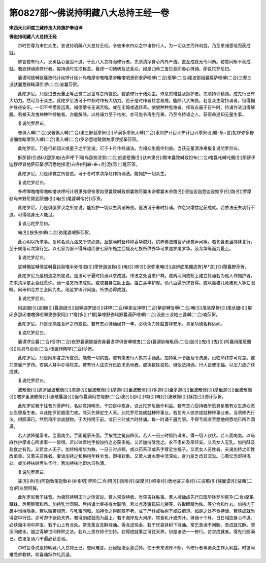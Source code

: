 第0827部～佛说持明藏八大总持王经一卷
========================================

**宋西天北印度三藏传法大师施护奉诏译**

**佛说持明藏八大总持王经**


　　尔时世尊为末世众生。宣说持明藏八大总持王经。令彼未来四众之中诸修行人。为一切众生而作利益。乃至求诸悉地而获成就。

　　佛言若有行人。发勇猛心坚固不退。于此八大总持而修行者。先须清净身心内外严洁。直至成就无令间断。若暂间断不获成就。若欲持诵而修行者。每持诵时先须称念。曩谟一切诸佛及法圣众。如是归命三宝已竟即虔心持诵。即说陀罗尼曰。

　　曩谟阿致嚩致曩致吒计姹啰计姹计乌噜摩帝噜噜摩帝睹噜呬隶弥隶萨哩嚩(二合)惹拏(二合)尾波那誐曩莫萨哩嚩(二合)三摩三没驮曩悉殿睹满怛啰(二合)波曩莎贺。

　　此陀罗尼。乃是过去无量正等正觉二足世尊之所宣说。若欲修行于诸众主。作息灾增益及拥护者。先须持诵精熟。成先行已有大功力。然可为于众生。此陀罗尼法可于中秋时作有大功力。若于是时作者持念易成。能除八大怖畏。若复众生常持诵者。恒得拥护昼夜安乐。一切不祥悉皆远离。福德增长无诸苦恼。或在王城或遇兵革。欲脱种种危难者。择取吉晨于日午时。持诵作法当得解脱。若被天龙鬼神种种持魅者。亦能解除。以持诵力至于枯树。亦可能令再生花果。乃至令持诵之人。获宿命通知无量生事。

　　复说陀罗尼曰。

　　普俱入嚩(二合)隶普俱入嚩(二合)隶三野替摩贺(引)萨满多摩贺入嚩(二合)隶帝护计目计护计目计摩贺设[繼-糸+言]抳啰弥多野设细舍睹摩贺入嚩(二合)隶入嚩(二合)罗帝悉地蹉僧左摩啰抳拏莎贺。

　　此陀罗尼。乃是行轮回义成童子之所宣说。可于十月作持诵法。为诸众生而作利益。当获无量清净果报复说陀罗尼曰。

　　酥那替(引)酥吠那那痴(去声呼下同)乌那痴涅里(二合)痴婆惹儞(引)驮末隶(引)蹉末曩致嚩致怛布(二合)噜曩吒嚩吒儞(引)那替伊迦拶啰冒地萨际拏啰珂悉地拶泥(去呼)呬[繼-糸+言]泥(同上)尾莎贺。

　　此陀罗尼。乃是缘觉之所宣说。可于冬时求清净处作持诵法。能拥护一切众生。

　　复说陀罗尼曰。

　　多啰唧噜噜唧噜吠噜吠啰吒计呬隶弥隶帝隶始隶曩致嚩致俱曩致阿曩末帝摩曩末帝路(引)隶迦娑迦悉迦娑始罗(引)路(引)罗摩驮乌末野尼颇娑颇细(引)唵(引)尾婆嚩帝(引)莎贺。

　　此陀罗尼。乃是俱胝罗汉之所宣说。能拥护一切众生离诸怖畏。是法可于春时持诵。作息灾增益定获成就。若依法无失功行不退。可得隐身无人能见。

　　复说心陀罗尼曰。

　　唵(引)按多捺嚩(二合)弥尾婆嚩酥莎贺。

　　此心明以所求事。复称名诵九洛叉所求必遂。至数满时备种种香华燃灯。供养佛法僧菩萨缘觉声闻等。若乞食者当持钵北行。至于聚落可次第行乞。以七家为限不得蓦越而彼七家所施之后福及七族所供养华可求迦罗尾罗华。及龙华等而为最上。

　　复说陀罗尼曰。

　　娑嚩儞娑嚩儞娑嚩曩目契噜半弥僧呬(引)摩贺迦波祢(引)唵(引)唧(引)隶弥隶唵(引)迦伊底尾儞虞贺[牟*含](引)蹉曩野莎贺。

　　此陀罗尼乃是预流之所宣说。是法可于夏时持诵以求成就。作法之处当求尸林。或两河间或桥上建立持诵若为他人作拥护者。先求清净童女合线贯珠。诵一洛叉所求成就。或取自身左肋上血。揾白莲华护摩。诵八百遍所求皆得。或以黑猫儿死猪死人等左眼睛。同研和合并三金同为丸。用娑罗树汁同服。所求必得成就。

　　复说陀罗尼曰。

　　阿迦细(引)迦细(引)曩迦细(引)誐拏迦罗细(引)钵啰(二合)拏那旦钵啰(二合)拏那嚩怛嚩(二合)唵(引)尾驮摩贺(引)尾驮细(引)那闭多那闭噜噜弭呬唧隶弥隶阿[口*爾]多[口*爾]拏哩野弥睹野曩谟萨哩嚩(二合)没驮三没地三婆嚩(二合)喃莎贺。

　　此陀罗尼。乃是无能胜菩萨之所宣说。若有志心持诵经其一年。必获色力殊胜吉祥安乐。具足功德名称远闻。

　　复说陀罗尼曰。

　　曩谟啰旦曩(二合)怛啰(二合)夜野曩谟娜誐弥鼻曩谟啰俱舍嚩哩曳(二合)曩谟驮睹毗药(二合)迦(引)曳(引)曳(引)阿曩闭尾惹儞(引)具具乌没驮(二合)佉誐作羯啰(二合)莎贺。

　　此陀罗尼。乃是阿那含之所宣说。能救一切病苦。若有患者行人执其手诵此。加持乳汁令服及令洗身。设临命终亦可除差。或咒摩曩尸罗药。安病人耳中亦得除差。若有行人成先行已欲求悉地者。或执数珠或轮。但依法持诵。行人设使无福。以法力故亦获成就。

　　复说陀罗尼曰。

　　波散儞(引)迦罗里波散儞(引)摩迦(引)里波散儞(引)摩迦(引)里波散儞(引)多迦(引)里多迦(引)里波散儞(引)摩里迦(引)里波散儞(引)噜罗里波散儞(引)波散曩迦(引)里帝曩谟阿左哩野(二合)波(引)那(引)喃(引)唵(引)波散儞(引)酥路(引)弥计莎贺。

　　此陀罗尼我于往昔为菩萨时。名妙意持明天。于四足中现身。说此陀罗尼而作利益。若有志心受持者所愿具足若有众生造众恶业当堕畜生者。以此陀罗尼威德力故。除灭先罪定生人天。此陀罗尼能成就种种事业。若复有人欲求成就种种事业者。当须修先行法。得圆满已。然后将所求成就物。于大持明王前。或日三时或六时持诵。每一时诵千遍为限。不得亏阙直至悉地得悉地已所作圆满。

　　若人欲降冤家者。当面南坐。手画冤家头面。手按咒之冤自降伏。若人一日三时恒持诵者。得一切人钦伏。若人面向南。以乌麻作护摩者心所求事一一皆得。若以钵置地手按加持之必获多施。又若加持酥食之。永不患疟及常轻安。又若女人无乳。加持酥及盐食之有乳。又若女人无子。加持栴檀华为粖。一日三时点额。或以药系项或系手臂定生福子。又若女人恶性者。夫诵加持之即性改柔善。又若夫恶性者。妻诵加持之和栴檀华粖令食。即相钦重。又若人渡水至中流深处。身力疲乏虑其沉没。心若忆念即得浅处。或加持枯树再生华叶。若加持枯池即水自弥满。

　　复说陀罗尼曰。

　　娑(引)帝(引)阿迦致尾迦致补(补绀切)啰尼(二合)阿(引)誐帝(引)娑摩(引)呬帝(引)悉地娑三帝(引)三波那(引)赧曩谟(引)娑睹(二合)阿左里阿赧。

　　此陀罗尼我于往昔。为极怒持明王时之所宣说。若人常受持者。当获吉祥胜事。若人持诵成先行已取毕钵罗华尾孕(二合)摩果藏粖。后用酥蜜和然。加持乳汁同服。后持诵七昼夜得大聪明。若以虎及獯狐猫儿猪等。各取眼睛为粖。等分合和作丸。加持内于鼻中当得隐身。若以微苦根药。与乳蜜同和。加持食之得颜貌不老。或于尸林或独树下或四衢道。如是之处不食持诵。若获成就当得空中行住。亦可游于欲色天界。若得剑成就而为最上。若于海岸及大河岸。常食乳汁或肉汁。持诵十个月。日日相应身心不退。必获海中河中异宝。若于山上有龙处。常食菉豆及酥持诵。得龙送珠金。若于忧昙钵树下持诵。常乞食诵不间断。至成就咒酥。须臾间成水。服之得解世间种种之法。若以土捏作师子加持。若得成就乘之可往天界。如是诸法一一修行。若求成就者。得先行圆满已。依法复诵八千遍必获悉地。

　　尔时世尊说是持明藏八大总持王已。告阿难言。此秘密法汝善受持。使于未来流传不断。令修行者与诸众生作大利益。时彼阿难受佛教敕。欢喜踊跃作礼而退。
